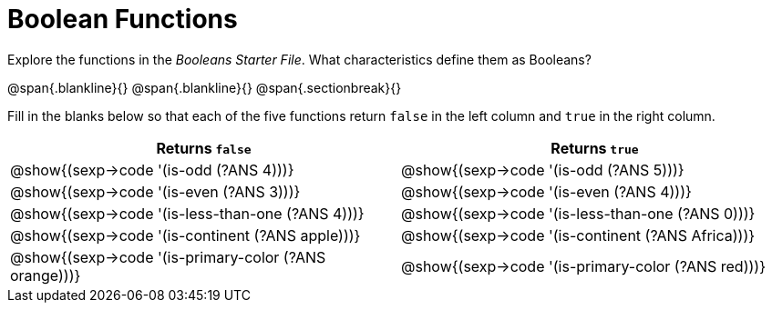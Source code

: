 = Boolean Functions

Explore the functions in the _Booleans Starter File_. What characteristics define them as Booleans?

@span{.blankline}{}
@span{.blankline}{}
@span{.sectionbreak}{}

Fill in the blanks below so that each of the five functions return `false` in the left column and `true` in the right column.

[cols="2,2", options="header", frame="none", stripes="none"]
|===
|Returns `false`
|Returns `true`

|@show{(sexp->code '(is-odd (?ANS 4)))}
|@show{(sexp->code '(is-odd (?ANS 5)))}

|@show{(sexp->code '(is-even (?ANS 3)))}
|@show{(sexp->code '(is-even (?ANS 4)))}

|@show{(sexp->code '(is-less-than-one (?ANS 4)))}
|@show{(sexp->code '(is-less-than-one (?ANS 0)))}

|@show{(sexp->code '(is-continent (?ANS apple)))}
|@show{(sexp->code '(is-continent (?ANS Africa)))}

|@show{(sexp->code '(is-primary-color (?ANS orange)))}
|@show{(sexp->code '(is-primary-color (?ANS red)))}
|===
